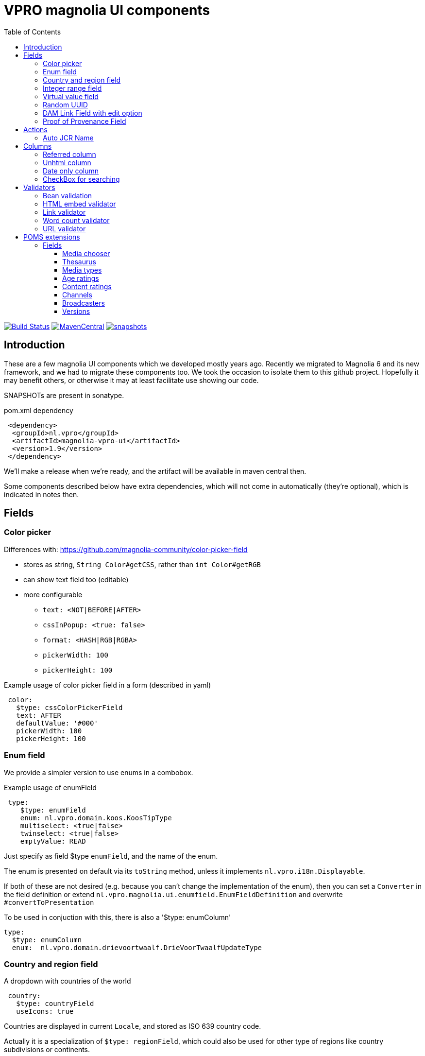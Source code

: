= VPRO magnolia UI components
:toc:
:toclevels: 5

:VERSION: 1.9
:VPRO_SHARED_VERSION: 3.5.4

image:https://github.com/vpro/magnolia-vpro-ui/workflows/build/badge.svg?[Build Status,link=https://github.com/vpro/magnolia-vpro-ui/actions/workflows/maven.yml]
image:https://img.shields.io/maven-central/v/nl.vpro.magnolia/magnolia-vpro-ui.svg[MavenCentral,link=https://search.maven.org/search?q=g:%22nl.vpro.magnolia%22]
// image:http://www.javadoc.io/badge/nl.vpro.magnolia/magnolia-vpro-ui/.svg?color=blue[javadoc,link=http://www.javadoc.io/doc/nl.vpro.magnolia/magnolia-vpro-ui/]
// image:https://codecov.io/gh/vpro/magnolia-vpro-ui/branch/main/graph/badge.svg[codecov,link=https://codecov.io/gh/vpro/magnolia-vpro-ui]
image:https://img.shields.io/nexus/s/https/oss.sonatype.org/nl.vpro.magnolia/magnolia-vpro-ui.svg[snapshots,link=https://oss.sonatype.org/content/repositories/snapshots/nl/vpro/magnolia/magnolia-vpro-ui/]

== Introduction

These are a few magnolia UI components which we developed mostly years ago. Recently we migrated to Magnolia 6 and its new framework, and we had
to migrate these components too. We took the occasion to isolate them to this github project. Hopefully it may benefit others, or otherwise it
may at least facilitate use showing our code.


SNAPSHOTs are present in sonatype.

.pom.xml dependency
[source, xml, subs='attributes,verbatim']
----
 <dependency>
  <groupId>nl.vpro</groupId>
  <artifactId>magnolia-vpro-ui</artifactId>
  <version>{VERSION}</version>
 </dependency>
----
We'll make a release when we're ready, and the artifact will be available in maven central then.

Some components described below have extra dependencies, which will not come in automatically (they're optional), which is indicated in notes then.


== Fields
=== Color picker [[color_picker]]

Differences with: https://github.com/magnolia-community/color-picker-field

- stores as string, `String Color#getCSS`, rather than `int Color#getRGB`
- can show text field too (editable)
- more configurable
** `text: <NOT|BEFORE|AFTER>`
** `cssInPopup: <true: false>`
** `format: <HASH|RGB|RGBA>`
** `pickerWidth: 100`
** `pickerHeight: 100`


.Example usage of color picker field in a form (described in yaml)
[source, yaml]
----
 color:
   $type: cssColorPickerField
   text: AFTER
   defaultValue: '#000'
   pickerWidth: 100
   pickerHeight: 100

----

=== Enum field [[enum_field]]

We provide a simpler version to use enums in a combobox.

.Example usage of enumField
[source, yaml]
----
 type:
    $type: enumField
    enum: nl.vpro.domain.koos.KoosTipType
    multiselect: <true|false>
    twinselect: <true|false>
    emptyValue: READ
----

Just specify as field $type `enumField`, and the name of the enum.

The enum is presented on default via its `toString` method, unless it implements `nl.vpro.i18n.Displayable`.


If both of these are not desired (e.g. because you can't change the implementation of the enum), then you can set a `Converter` in the field definition or extend `nl.vpro.magnolia.ui.enumfield.EnumFieldDefinition` and overwrite `#convertToPresentation`


To be used in conjuction with this, there is also a '$type: enumColumn'
[source, yaml]
----
type:
  $type: enumColumn
  enum:  nl.vpro.domain.drievoortwaalf.DrieVoorTwaalfUpdateType
----


===  Country and region field [[country_field]]

A dropdown with countries of the world
[source, yaml]
----
 country:
   $type: countryField
   useIcons: true
----
Countries are displayed in current `Locale`, and stored as ISO 639 country code.

Actually it is a specialization of `$type: regionField`, which could also be used for other type of regions like country subdivisions or continents.

[#countries]
.Example of countries drop down in use
image::{docdir}/doc/countries.png[Countries drop down]

=== Integer range field [[integerrange_field]]

Just a drop down with integers

.Example of `integerRangeField`
[source, yaml]
----
fields:
  myinteger:
    $type: integerRangeField
    min: 3
    max: 11
----

=== Virtual value field

This a field to just show some 'calculated' value. Extend `VirtualValueFieldDefinition` and implement the abstract method. (look out with bytebuddy, access all fields via getters)

=== Random UUID

Text field which default value is a random UUID.

On default, it is readonly (but this can be overridden)

[source, yaml]
----
fields:
  uuid:
    $type: randomUUIDField
----

=== DAM Link Field with edit option


Add to the default `damLinkField` an 'edit' button, to jump to the asset app and edit the image after selection.
[source, yaml]
----
fields:
  image:
    $type: damLinkFieldWithEdit
----

It also allows text input, and therefore, implicitely a link validator is added so that you can only enter valid dam links.

image::{docdir}/doc/dam-selector-with-edit.png[Dam Selector in action]

.pom.xml dependency
[source, xml, subs='attributes,verbatim']
----
  <dependency>
    <groupId>info.magnolia.dam</groupId>
    <artifactId>magnolia-dam-app</artifactId>
    <version>3.0.14</version>
  </dependency>
----

=== Proof of Provenance Field

To enable signing a text field using https://waag.org/en/project/proof-provenance/[irma] ('(I Reveal My Attributes)') you can use a field with type 'proofOfProvenanceField'

[source, yaml]
----
  fields:
    signedText:
      description: A text field with Proof Of Provenance
      attribute: pbdf.sidn-pbdf.email.email
      $type: proofOfProvenanceField
----

This will make a plain text field 'signedText', but it will present an extra text area which contains the 'signature', which can be filled manually, or via a button, which uses the field's value to create a signature.

image::{docdir}/doc/irma.png[Exaple of IRMA Popup]

You can also specify the textfield definition it will use. It must be a fielddefinition for a field of type `AbstractField<String>` it will use the value from that field to sign.
[source, yaml]
----
fields:
   signedRichText:
      description: A text field with Proof Of Provenance
      attribute: pbdf.sidn-pbdf.email.email
      $type: proofOfProvenanceField
      field:
        $type: richTextField
----


== Actions

=== Auto JCR Name

Can be used as a commit action. To fill in jcrName, based on another property

[source, yaml]
----
 detail:
    class: info.magnolia.ui.contentapp.detail.DetailDescriptor
    actions:
      commit:
        $type: autoJcrCommitAction
        propertyName: name # default is 'title'
----

== Columns
=== Referred column [[referred_column]]

Can be used as a column. Like so:

.Example of `referredColumn`
[source, yaml]
----
- name: author
  $type: referredColumn
  workspace: persons
  forType:
    - mgnl:vijverTip
  otherProperty: name
----

This can be used in workbench view to display a field in another node. In this case a column `author` contains a reference to a node in the `persons` workspace, and rather then showing the `uuid` of the node, the `name` property of the referenced node is shown.


=== Unhtml column

Strip HTML markup from the value, so that it can more nicely be presented in a column
[souce, yaml]
----
 description:
   $type: unhtmlColumn
----

[NOTE]
====
For this to work you need
[source, xml, subs='attributes,verbatim']
----
<dependency>
  <groupId>nl.vpro.shared</groupId>
  <artifactId>vpro-shared-util</artifactId>
  <version>{VPRO_SHARED_VERSION}</version>
</dependency>
----
====

=== Date only column

Just shows the date part of a datetime field.

[souce, yaml]
----
 description:
   $type: dateonlyColumn
----

=== CheckBox for searching

This is to be used as `filterComponent` in a view.

[source, yaml]
----
columns:
  highlighted:
    defaultValue: false
    type: java.lang.Boolean
    filterComponent:
      $type: checkBoxSearchField
----

It'll show a checkbox. It will only filter if checked. (Or with `negate: true`, only when not checked)


[#searchablecheckbox]
.Example of checkBoxSearchField in  use
image::{docdir}/doc/searchablecheckbox.png[searchablecheckbox]


== Validators

=== Bean validation [[bean_validation]]

The idea is to use the link:https://beanvalidation.org/2.0/[`javax.validation`] framework

.Example usage of beanValidator validator.
[source, yaml]
----
validators:
   urlValidation:
      $type: beanValidator
      bean: nl.vpro.koos.KoosTip
      property: link
----

This way the validation of given bean property is 'borrowed', which is for example in this case exactly what we want, because the value will
end up there eventually.

[NOTE]
====
For this to work you need a validator implementation.

.Dependency on validator implementation
[source, xml]
----
<dependency>
  <groupId>org.hibernate.validator</groupId>
  <artifactId>hibernate-validator</artifactId>
  <version>6.2.1.Final</version>
</dependency>
----
====

=== HTML embed validator

Checks whether the value is acceptable as an embed code. The contained HTML must be sane, and contain only https-references.


.Example usage of htmlEmbed validator.
[source, yaml]
----
validators:
   embedValidation:
      $type: htmlEmbedValidator
----


=== Link validator

.Example usage of linkValidator
[source, yaml]
----
validators:
   embedValidation:
      $type: linkFieldValidator
----


=== Word count validator

[source, yaml]
----
fields:
  a_text_field:
      description: 10 words max!
      rows: 5
      required: false
      $type: richTextField
      validators:
        words:
          parseHtml: true
          $type: wordcountValidator
          wordcount: 10

----

=== URL validator

[source, yaml]
----
validators:
   url:
      $type: urlValidator
----

[NOTE]
====
For this to work you need

.Dependency on validator implementation
[source, xml, subs='attributes,verbatim']
----
<dependency>
  <groupId>nl.vpro.shared</groupId>
  <artifactId>vpro-shared-validation</artifactId>
  <version>{VPRO_SHARED_VERSION}</version>
</dependency>
<dependency>
  <groupId>org.hibernate.validator</groupId>
  <artifactId>hibernate-validator</artifactId>
  <version>6.2.1.Final</version>
</dependency>
----
====

The URL must parse, have a scheme, and the host must have at least two parts.

It is also available implicitly on 'urlField':

[source, yaml]
----
fields:
   urlField:
     descripton: Also an URL, but the validator is implicit
     $type: urlField
----


== POMS extensions

image:https://img.shields.io/nexus/s/https/oss.sonatype.org/nl.vpro.magnolia/magnolia-vpro-ui-poms.svg[snapshots,link=https://oss.sonatype.org/content/repositories/snapshots/nl/vpro/magnolia/magnolia-vpro-ui-poms/]

POMS is a CMS for media meta data, which  is in use at dutch public brothcasters (a.o. VPRO).

[NOTE]
====
For these to work you need

[source, xml, subs='attributes,verbatim']
----
<dependency>
   <groupId>nl.vpro.magnolia</groupId>
   <artifactId>magnolia-vpro-ui-poms</artifactId>
   <version>{VERSION}</version>
</dependency>
----
====


=== Fields

==== Media chooser

Shows a text field and a button. If you click on the button the POMS 'Media Selector' will be popped up, and you can select a media object. You'll need a poms-account for this.

[source, yaml]
----
fields:
  media:
    $type: mediaChooserField
    mediaType:
      - BROADCAST
      - SERIES
----

A property poms `poms.baseUrl=https://poms.omroep.nl/` is used and can be overriden to point to test or acceptance environment.

[#poms-selector]
.Example of poms selector in use
[link=https://poms.omroep.nl/CMSSelector/example]
image::{docdir}/doc/poms-selector.png[pomsselector]


==== Thesaurus

TODO, a very similar popup exists for the Thesaurus of  Beeld & Geluid. Integration would be quite straight forward.


==== Media types

A dropdown with types from POMS. Based on the enum in `media-domain`

[source, yaml]
----
fields:
  mediaType:
    $type: pomsTypesField
----



==== Age ratings

link:https://www.kijkwijzer.nl/[NICAM] age ratings

[source, yaml]
----
fields:
  ageRating:
    $type: ageRatingField
----

[#ageratings]
.Example of age ratings in use
image::{docdir}/doc/ageratings.png[ageratings drop down]

==== Content ratings

link:https://www.kijkwijzer.nl/[NICAM] content ratings

[source, yaml]
----
fields:
  contentRating:
    $type: contentRatingsField
----

==== Channels

Drop down with all known channels. Channels that at some point where visible in the Netherlands. Based on the enum in `media-domain`.

[source, yaml]
----
fields:
   channel:
      $type: channelField
----


==== Broadcasters

Dropdown with all known Dutch broadcasters. Based on https://poms.omroep.nl/broadcasters/ (or, actually, a link:https://poms.omroep.nl/broadcasters/CSV[CSV] version )

[source, yaml]
----
fields:
   broadcasters:
      $type: broadcastersField
   twinBroadcasters:
      $type: broadcastersTwinField
----

==== Versions


|===
|Version | Java  | magnolia | shared | poms | Remarks

| 1.7 | 8 |  6.2.22     | 2.33 | 6.0 |
| 1.8 | 11 |  6.2.28     | 3.0 | 7.1 |
| 1.9 | 11 |  6.2.38     | 3.5 | 7.6 |
| 1.10   | 17 | 6.2.39 | 4.0 | 7.7 |
|===

